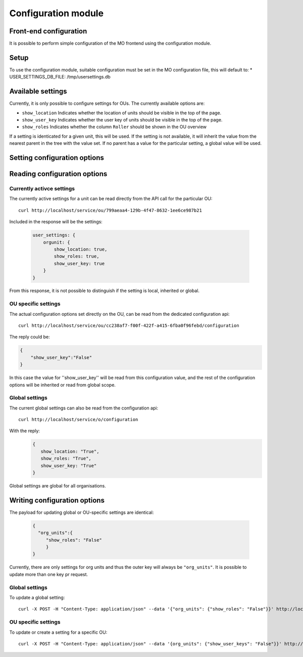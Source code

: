 Configuration module
=====================

Front-end configuration
-----------------------

It is possible to perform simple configuration of the MO frontend using the
configuration module. 

Setup
-----
To use the configuration module, suitable configuration must be set in the MO
configuration file, this will default to:
* USER_SETTINGS_DB_FILE: /tmp/usersettings.db


Available settings
------------------
Currently, it is only possible to configure settings for OUs. The currently
available options are:

* ``show_location`` Indicates whether the location of units should be visible
  in the top of the page.
* ``show_user_key`` Indicates whether the user key of units should be visible
  in the top of the page.
* ``show_roles`` Indicates whether the column ``Roller`` should be shown in
  the OU overview

If a setting is identicated for a given unit, this will be used. If the setting
is not available, it will inherit the value from the nearest parent in the
tree with the value set. If no parent has a value for the particular setting,
a global value will be used.

Setting configuration options
-----------------------------

Reading configuration options
-----------------------------

Currently activce settings
^^^^^^^^^^^^^^^^^^^^^^^^^^

The currently active settings for a unit can be read directly from the API call
for the particular OU: ::

  curl http://localhost/service/ou/799aeaa4-129b-4f47-8632-1ee6ce987b21

Included in the response will be the settings:

 .. code-block:: json

  user_settings: {
      orgunit: {
          show_location: true,
          show_roles: true,
          show_user_key: true
      }
  }

From this response, it is not possible to distinguish if the setting is local,
inherited or global.

OU specific settings
^^^^^^^^^^^^^^^^^^^^

The actual configuration options set directly on the OU, can be read from the
dedicated configuration api: ::

  curl http://localhost/service/ou/cc238af7-f00f-422f-a415-6fba0f96febd/configuration

The reply could be:

.. code-block:: json

  {
      "show_user_key":"False"
  }

In this case the value for ''show_user_key'' will be read from this
configuration value, and the rest of the configuration options will be
inherited or read from global scope.

Global settings
^^^^^^^^^^^^^^^

The current global settings can also be read from the configuration api: ::

  curl http://localhost/service/o/configuration

With the reply:
 .. code-block:: json

  {
     show_location: "True",
     show_roles: "True",
     show_user_key: "True"
  }
  
Global settings are global for all organisations.


Writing configuration options
-----------------------------

The payload for updating global or OU-specific settings are identical:

 .. code-block:: json
  
  {
    "org_units":{
       "show_roles": "False"
       }
  }


Currently, there are only settings for org units and thus the outer key
will always be ``"org_units"``. It is possible to update more than one key pr
request.
  
Global settings
^^^^^^^^^^^^^^^

To update a global setting: ::

  curl -X POST -H "Content-Type: application/json" --data '{"org_units": {"show_roles": "False"}}' http://localhost/service/o/configuration

OU specific settings
^^^^^^^^^^^^^^^

To update or create a setting for a specific OU: ::
  
  curl -X POST -H "Content-Type: application/json" --data '{org_units": {"show_user_keys": "False"}}' http://localhost/service/ou/cc238af7-f00f-422f-a415-6fba0f96febd/configuration
